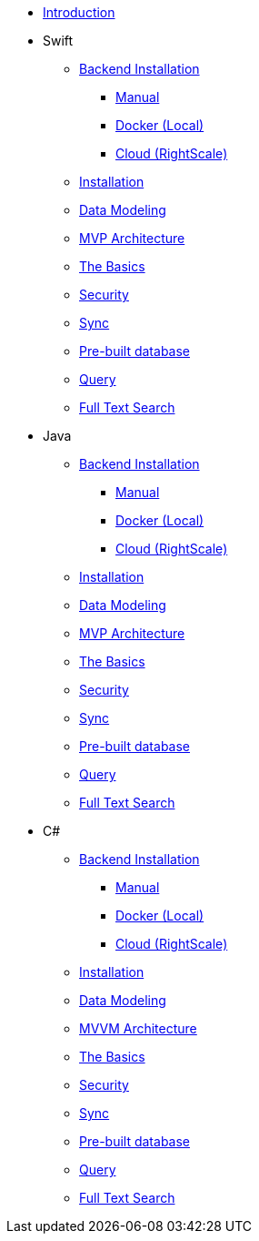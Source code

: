** xref:mobile-travel-sample:introduction.adoc[Introduction]
** Swift
*** xref:mobile-travel-sample:swift/installation/index.adoc[Backend Installation]
**** xref:mobile-travel-sample:swift/installation/manual.adoc[Manual]
**** xref:mobile-travel-sample:swift/installation/docker.adoc[Docker (Local)]
**** xref:mobile-travel-sample:swift/installation/cloud.adoc[Cloud (RightScale)]
*** xref:mobile-travel-sample:swift/installation/travel-mobile-app.adoc[Installation]
*** xref:mobile-travel-sample:swift/design/data-modeling.adoc[Data Modeling]
*** xref:mobile-travel-sample:swift/develop/mvp-architecture.adoc[MVP Architecture]
*** xref:mobile-travel-sample:swift/develop/the-basics.adoc[The Basics]
*** xref:mobile-travel-sample:swift/develop/security.adoc[Security]
*** xref:mobile-travel-sample:swift/develop/sync.adoc[Sync]
*** xref:mobile-travel-sample:swift/develop/pre-built-database.adoc[Pre-built database]
*** xref:mobile-travel-sample:swift/develop/query.adoc[Query]
*** xref:mobile-travel-sample:swift/develop/full-text-search.adoc[Full Text Search]
** Java
*** xref:mobile-travel-sample:java/installation/index.adoc[Backend Installation]
**** xref:mobile-travel-sample:java/installation/manual.adoc[Manual]
**** xref:mobile-travel-sample:java/installation/docker.adoc[Docker (Local)]
**** xref:mobile-travel-sample:java/installation/cloud.adoc[Cloud (RightScale)]
*** xref:mobile-travel-sample:java/installation/travel-mobile-app.adoc[Installation]
*** xref:mobile-travel-sample:java/design/data-modeling.adoc[Data Modeling]
*** xref:mobile-travel-sample:java/develop/mvp-architecture.adoc[MVP Architecture]
*** xref:mobile-travel-sample:java/develop/the-basics.adoc[The Basics]
*** xref:mobile-travel-sample:java/develop/security.adoc[Security]
*** xref:mobile-travel-sample:java/develop/sync.adoc[Sync]
*** xref:mobile-travel-sample:java/develop/pre-built-database.adoc[Pre-built database]
*** xref:mobile-travel-sample:java/develop/query.adoc[Query]
*** xref:mobile-travel-sample:java/develop/full-text-search.adoc[Full Text Search]
** C#
*** xref:mobile-travel-sample:csharp/installation/index.adoc[Backend Installation]
**** xref:mobile-travel-sample:csharp/installation/manual.adoc[Manual]
**** xref:mobile-travel-sample:csharp/installation/docker.adoc[Docker (Local)]
**** xref:mobile-travel-sample:csharp/installation/cloud.adoc[Cloud (RightScale)]
*** xref:mobile-travel-sample:csharp/installation/travel-mobile-app.adoc[Installation]
*** xref:mobile-travel-sample:csharp/design/data-modeling.adoc[Data Modeling]
*** xref:mobile-travel-sample:csharp/develop/mvvm-architecture.adoc[MVVM Architecture]
*** xref:mobile-travel-sample:csharp/develop/the-basics.adoc[The Basics]
*** xref:mobile-travel-sample:csharp/develop/security.adoc[Security]
*** xref:mobile-travel-sample:csharp/develop/sync.adoc[Sync]
*** xref:mobile-travel-sample:csharp/develop/pre-built-database.adoc[Pre-built database]
*** xref:mobile-travel-sample:csharp/develop/query.adoc[Query]
*** xref:mobile-travel-sample:csharp/develop/full-text-search.adoc[Full Text Search]